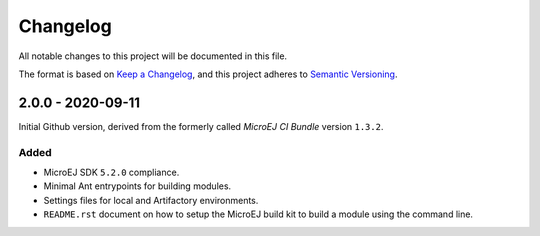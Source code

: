 ..
	Copyright 2020 MicroEJ Corp. All rights reserved.
	Use of this source code is governed by a BSD-style license that can be found with this software.

=========
Changelog
=========

All notable changes to this project will be documented in this file.

The format is based on `Keep a Changelog <https://keepachangelog.com/en/1.0.0/>`_, and this project adheres to `Semantic Versioning <https://semver.org/spec/v2.0.0.html>`_.


------------------
2.0.0 - 2020-09-11
------------------

Initial Github version, derived from the formerly called *MicroEJ CI Bundle* version ``1.3.2``.

Added
=====

- MicroEJ SDK ``5.2.0`` compliance.
- Minimal Ant entrypoints for building modules.
- Settings files for local and Artifactory environments.
- ``README.rst`` document on how to setup the MicroEJ build kit to build a module using the command line.

